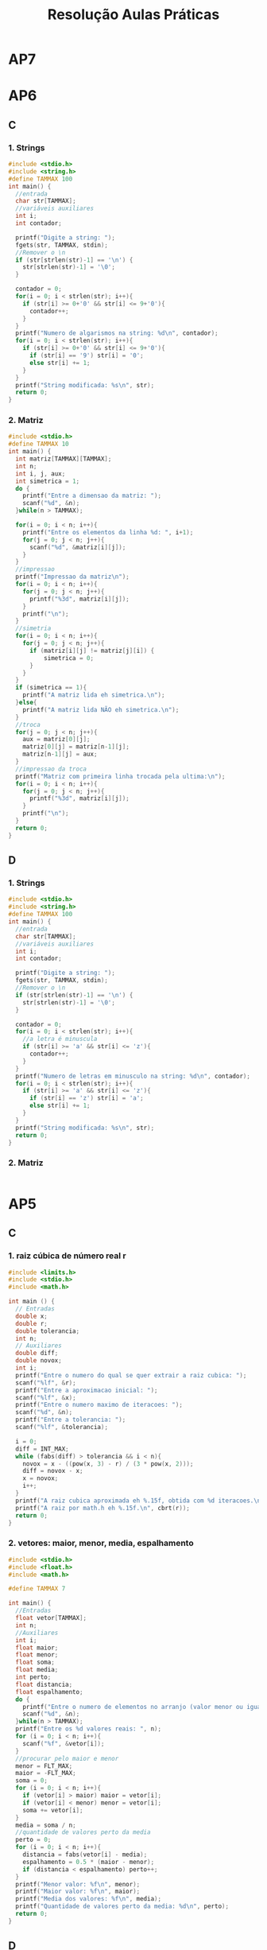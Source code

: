 #+TITLE: Resolução Aulas Práticas
#+startup: overview indent
#+OPTIONS: html-link-use-abs-url:nil html-postamble:auto
#+OPTIONS: html-preamble:t html-scripts:t html-style:t
#+OPTIONS: html5-fancy:nil tex:t
#+HTML_DOCTYPE: xhtml-strict
#+HTML_CONTAINER: div
#+DESCRIPTION:
#+KEYWORDS:
#+HTML_LINK_HOME:
#+HTML_LINK_UP:
#+HTML_MATHJAX:
#+HTML_HEAD:
#+HTML_HEAD_EXTRA:
#+SUBTITLE:
#+INFOJS_OPT:
#+CREATOR: <a href="http://www.gnu.org/software/emacs/">Emacs</a> 25.2.2 (<a href="http://orgmode.org">Org</a> mode 9.0.1)
#+LATEX_HEADER:
#+EXPORT_EXCLUDE_TAGS: noexport

* AP7
* AP6
** C
*** 1. Strings

#+BEGIN_SRC C :tangle ap6-c-1.c
#include <stdio.h>
#include <string.h>
#define TAMMAX 100
int main() {
  //entrada
  char str[TAMMAX];
  //variáveis auxiliares
  int i;
  int contador;

  printf("Digite a string: ");
  fgets(str, TAMMAX, stdin);
  //Remover o \n
  if (str[strlen(str)-1] == '\n') {
    str[strlen(str)-1] = '\0';
  }

  contador = 0;
  for(i = 0; i < strlen(str); i++){
    if (str[i] >= 0+'0' && str[i] <= 9+'0'){
      contador++;
    }
  }
  printf("Numero de algarismos na string: %d\n", contador);
  for(i = 0; i < strlen(str); i++){
    if (str[i] >= 0+'0' && str[i] <= 9+'0'){
      if (str[i] == '9') str[i] = '0';
      else str[i] += 1;
    }
  }
  printf("String modificada: %s\n", str);
  return 0;
}
#+END_SRC

*** 2. Matriz

#+BEGIN_SRC C :tangle ap6-c-2.c
#include <stdio.h>
#define TAMMAX 10
int main() {
  int matriz[TAMMAX][TAMMAX];
  int n;
  int i, j, aux;
  int simetrica = 1;
  do {
    printf("Entre a dimensao da matriz: ");
    scanf("%d", &n);
  }while(n > TAMMAX);

  for(i = 0; i < n; i++){
    printf("Entre os elementos da linha %d: ", i+1);
    for(j = 0; j < n; j++){
      scanf("%d", &matriz[i][j]);
    }
  }
  //impressao
  printf("Impressao da matriz\n");
  for(i = 0; i < n; i++){
    for(j = 0; j < n; j++){
      printf("%3d", matriz[i][j]);
    }
    printf("\n");
  }
  //simetria
  for(i = 0; i < n; i++){
    for(j = 0; j < n; j++){
      if (matriz[i][j] != matriz[j][i]) {
	      simetrica = 0;
      }
    }
  }
  if (simetrica == 1){
    printf("A matriz lida eh simetrica.\n");
  }else{
    printf("A matriz lida NÃO eh simetrica.\n");
  }
  //troca
  for(j = 0; j < n; j++){
    aux = matriz[0][j];
    matriz[0][j] = matriz[n-1][j];
    matriz[n-1][j] = aux;
  }
  //impressao da troca
  printf("Matriz com primeira linha trocada pela ultima:\n");
  for(i = 0; i < n; i++){
    for(j = 0; j < n; j++){
      printf("%3d", matriz[i][j]);
    }
    printf("\n");
  }
  return 0;
}
#+END_SRC

** D
*** 1. Strings

#+BEGIN_SRC C :tangle ap6-d-1.c
#include <stdio.h>
#include <string.h>
#define TAMMAX 100
int main() {
  //entrada
  char str[TAMMAX];
  //variáveis auxiliares
  int i;
  int contador;

  printf("Digite a string: ");
  fgets(str, TAMMAX, stdin);
  //Remover o \n
  if (str[strlen(str)-1] == '\n') {
    str[strlen(str)-1] = '\0';
  }

  contador = 0;
  for(i = 0; i < strlen(str); i++){
    //a letra é minuscula
    if (str[i] >= 'a' && str[i] <= 'z'){
      contador++;
    }
  }
  printf("Numero de letras em minusculo na string: %d\n", contador);
  for(i = 0; i < strlen(str); i++){
    if (str[i] >= 'a' && str[i] <= 'z'){
      if (str[i] == 'z') str[i] = 'a';
      else str[i] += 1;
    }
  }
  printf("String modificada: %s\n", str);
  return 0;
}
#+END_SRC

*** 2. Matriz

#+BEGIN_SRC C :tangle ap6-d-2.c
#+END_SRC

* AP5
** C
*** 1. raiz cúbica de número real r

#+BEGIN_SRC C :tangle ap5-c-1.c
#include <limits.h>
#include <stdio.h>
#include <math.h>

int main () {
  // Entradas
  double x;
  double r;
  double tolerancia;
  int n;
  // Auxiliares
  double diff;
  double novox;
  int i;
  printf("Entre o numero do qual se quer extrair a raiz cubica: ");
  scanf("%lf", &r);
  printf("Entre a aproximacao inicial: ");
  scanf("%lf", &x);
  printf("Entre o numero maximo de iteracoes: ");
  scanf("%d", &n);
  printf("Entre a tolerancia: ");
  scanf("%lf", &tolerancia);

  i = 0;
  diff = INT_MAX;
  while (fabs(diff) > tolerancia && i < n){
    novox = x - ((pow(x, 3) - r) / (3 * pow(x, 2)));
    diff = novox - x;
    x = novox;
    i++;
  }
  printf("A raiz cubica aproximada eh %.15f, obtida com %d iteracoes.\n", x, i);
  printf("A raiz por math.h eh %.15f.\n", cbrt(r));
  return 0;
}
#+END_SRC
*** 2. vetores: maior, menor, media, espalhamento

#+BEGIN_SRC C :tangle ap5-c-2.c
#include <stdio.h>
#include <float.h>
#include <math.h>

#define TAMMAX 7

int main() {
  //Entradas
  float vetor[TAMMAX];
  int n;
  //Auxiliares
  int i;
  float maior;
  float menor;
  float soma;
  float media;
  int perto;
  float distancia;
  float espalhamento;
  do {
    printf("Entre o numero de elementos no arranjo (valor menor ou igual a %d): ", TAMMAX);
    scanf("%d", &n);
  }while(n > TAMMAX);
  printf("Entre os %d valores reais: ", n);
  for (i = 0; i < n; i++){
    scanf("%f", &vetor[i]);
  }
  //procurar pelo maior e menor
  menor = FLT_MAX;
  maior = -FLT_MAX;
  soma = 0;
  for (i = 0; i < n; i++){
    if (vetor[i] > maior) maior = vetor[i];
    if (vetor[i] < menor) menor = vetor[i];
    soma += vetor[i];
  }
  media = soma / n;
  //quantidade de valores perto da media
  perto = 0;
  for (i = 0; i < n; i++){
    distancia = fabs(vetor[i] - media);
    espalhamento = 0.5 * (maior - menor);
    if (distancia < espalhamento) perto++;
  }
  printf("Menor valor: %f\n", menor);
  printf("Maior valor: %f\n", maior);
  printf("Media dos valores: %f\n", media);
  printf("Quantidade de valores perto da media: %d\n", perto);
  return 0;
}
#+END_SRC
** D
*** 1. raiz quarta de número real r

#+BEGIN_SRC C :tangle ap5-d-1.c
#include <limits.h>
#include <stdio.h>
#include <math.h>

int main () {
  // Entradas
  double x;
  double r;
  double tolerancia;
  int n;
  // Auxiliares
  double diff;
  double novox;
  int i;
  printf("Entre o numero do qual se quer extrair a raiz quadrada: ");
  scanf("%lf", &r);
  printf("Entre a aproximacao inicial: ");
  scanf("%lf", &x);
  printf("Entre o numero maximo de iteracoes: ");
  scanf("%d", &n);
  printf("Entre a tolerancia: ");
  scanf("%lf", &tolerancia);

  i = 0;
  diff = INT_MAX;
  while (fabs(diff) > tolerancia && i < n){
    novox = x - ((pow(x, 4) - r) / (4 * pow(x, 3)));
    diff = novox - x;
    x = novox;
    i++;
  }
  printf("A raiz quarta aproximada eh %.15f, obtida com %d iteracoes.\n", x, i);
  printf("A raiz por math.h eh %.15f.\n", pow(r, 0.25));
  return 0;
}
#+END_SRC
*** 2. copiando vetores com um deslocamento para a direita

#+BEGIN_SRC C :tangle ap5-d-2.c
#include <stdio.h>
#include <math.h>

#define TAMMAX 15

int main() {
  //Entradas
  int vetor1[TAMMAX];
  int vetor2[TAMMAX];
  int n;
  int m;
  //Auxiliares
  int i, j;
  int maior_diff;
  do {
    printf("Entre o numero de elementos no arranjo (valor menor ou igual a %d): ", TAMMAX);
    scanf("%d", &n);
  }while(n > TAMMAX);
  printf("Entre os %d valores inteiros: ", n);
  for (i = 0; i < n; i++){
    scanf("%d", &vetor1[i]);
  }
  do {
    printf("Entre um valor M menor do que %d: ", n);
    scanf("%d", &m);
  } while (m > n);

  for(j = m, i = 0; j < n; j++, i++){
    vetor2[j] = vetor1[i];
  }
  for(j = 0; j < m; j++, i++){
    vetor2[j] = vetor1[i];
  }

  printf("O arranjo modificado eh ");
  for(i = 0; i < n; i++){
    printf("%d ", vetor2[i]);
  }
  printf("\n");
  maior_diff = 0;
  for (i = 0; i < n; i++){
    if (fabs(vetor2[i] - vetor1[i]) > maior_diff) {
      maior_diff = fabs(vetor2[i] - vetor1[i]);
    }
  }
  printf("A maior diferenca (em modulo) entre os vetores eh %d.\n", maior_diff);
  return 0;
}
#+END_SRC
